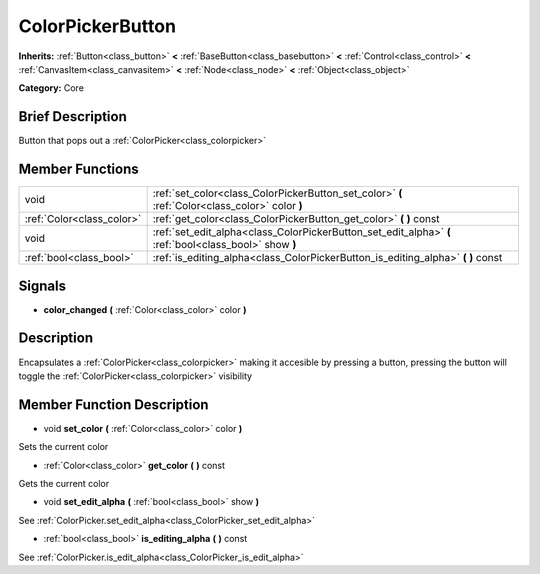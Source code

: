 .. Generated automatically by doc/tools/makerst.py in Godot's source tree.
.. DO NOT EDIT THIS FILE, but the doc/base/classes.xml source instead.

.. _class_ColorPickerButton:

ColorPickerButton
=================

**Inherits:** :ref:`Button<class_button>` **<** :ref:`BaseButton<class_basebutton>` **<** :ref:`Control<class_control>` **<** :ref:`CanvasItem<class_canvasitem>` **<** :ref:`Node<class_node>` **<** :ref:`Object<class_object>`

**Category:** Core

Brief Description
-----------------

Button that pops out a :ref:`ColorPicker<class_colorpicker>`

Member Functions
----------------

+----------------------------+----------------------------------------------------------------------------------------------------------+
| void                       | :ref:`set_color<class_ColorPickerButton_set_color>`  **(** :ref:`Color<class_color>` color  **)**        |
+----------------------------+----------------------------------------------------------------------------------------------------------+
| :ref:`Color<class_color>`  | :ref:`get_color<class_ColorPickerButton_get_color>`  **(** **)** const                                   |
+----------------------------+----------------------------------------------------------------------------------------------------------+
| void                       | :ref:`set_edit_alpha<class_ColorPickerButton_set_edit_alpha>`  **(** :ref:`bool<class_bool>` show  **)** |
+----------------------------+----------------------------------------------------------------------------------------------------------+
| :ref:`bool<class_bool>`    | :ref:`is_editing_alpha<class_ColorPickerButton_is_editing_alpha>`  **(** **)** const                     |
+----------------------------+----------------------------------------------------------------------------------------------------------+

Signals
-------

-  **color_changed**  **(** :ref:`Color<class_color>` color  **)**

Description
-----------

Encapsulates a :ref:`ColorPicker<class_colorpicker>` making it accesible by pressing a button, pressing the button will toggle the :ref:`ColorPicker<class_colorpicker>` visibility

Member Function Description
---------------------------

.. _class_ColorPickerButton_set_color:

- void  **set_color**  **(** :ref:`Color<class_color>` color  **)**

Sets the current color

.. _class_ColorPickerButton_get_color:

- :ref:`Color<class_color>`  **get_color**  **(** **)** const

Gets the current color

.. _class_ColorPickerButton_set_edit_alpha:

- void  **set_edit_alpha**  **(** :ref:`bool<class_bool>` show  **)**

See :ref:`ColorPicker.set_edit_alpha<class_ColorPicker_set_edit_alpha>`

.. _class_ColorPickerButton_is_editing_alpha:

- :ref:`bool<class_bool>`  **is_editing_alpha**  **(** **)** const

See :ref:`ColorPicker.is_edit_alpha<class_ColorPicker_is_edit_alpha>`


